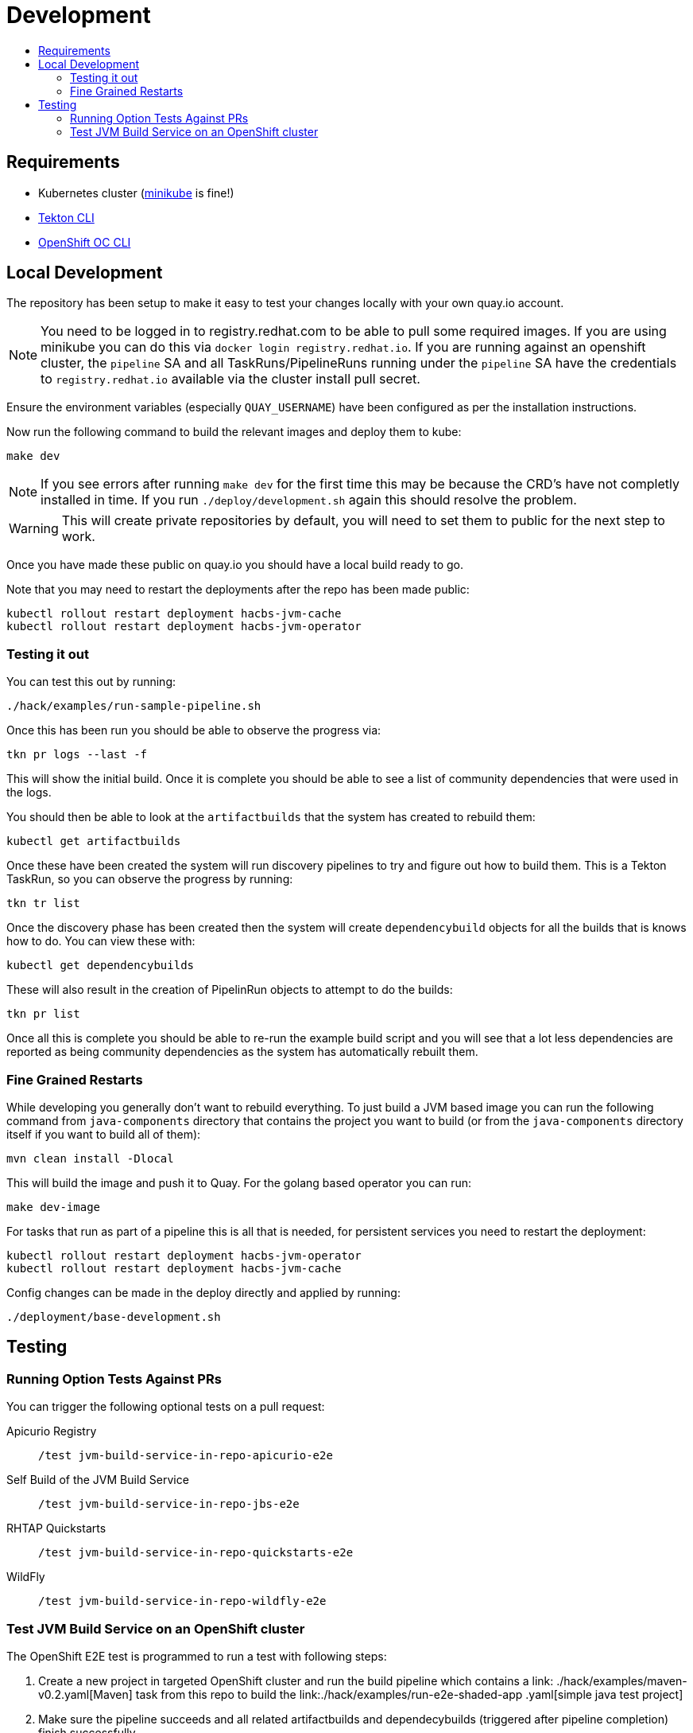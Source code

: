 = Development
:icons: font
:toc:
:toclevels: 5
:toc-title:

== Requirements

* Kubernetes cluster (link:https://kubernetes.io/docs/tasks/tools/#minikube[minikube] is fine!)
* link:https://tekton.dev/docs/cli/[Tekton CLI]
* link:https://github.com/openshift/oc[OpenShift OC CLI]

== Local Development

The repository has been setup to make it easy to test your changes locally with your own quay.io account.

NOTE: You need to be logged in to registry.redhat.com to be able to pull some required images. If you are using minikube you can do this via `docker login registry.redhat.io`.  If you are running against an openshift cluster, the `pipeline` SA and all TaskRuns/PipelineRuns running under the `pipeline` SA have the credentials to `registry.redhat.io` available via the cluster install pull secret.

Ensure the environment variables (especially `QUAY_USERNAME`) have been configured as per the installation instructions.

Now run the following command to build the relevant images and deploy them to kube:

----
make dev
----

NOTE: If you see errors after running `make dev` for the first time this may be because the CRD's have not completly installed in time. If you run `./deploy/development.sh` again this should resolve the problem.

WARNING: This will create private repositories by default, you will need to set them to public for the next step to work.

Once you have made these public on quay.io you should have a local build ready to go.

Note that you may need to restart the deployments after the repo has been made public:

----
kubectl rollout restart deployment hacbs-jvm-cache
kubectl rollout restart deployment hacbs-jvm-operator
----

=== Testing it out

You can test this out by running:

----
./hack/examples/run-sample-pipeline.sh
----

Once this has been run you should be able to observe the progress via:

----
tkn pr logs --last -f
----

This will show the initial build. Once it is complete you should be able to see a list of community dependencies that were used in the logs.

You should then be able to look at the `artifactbuilds` that the system has created to rebuild them:

----
kubectl get artifactbuilds
----

Once these have been created the system will run discovery pipelines to try and figure out how to build them. This is a Tekton TaskRun, so you can observe the progress by running:

----
tkn tr list
----

Once the discovery phase has been created then the system will create `dependencybuild` objects for all the builds that is knows how to do. You can view these with:

----
kubectl get dependencybuilds
----

These will also result in the creation of PipelinRun objects to attempt to do the builds:

----
tkn pr list
----

Once all this is complete you should be able to re-run the example build script and you will see that a lot less dependencies are reported as being community dependencies as the system has automatically rebuilt them.

=== Fine Grained Restarts

While developing you generally don't want to rebuild everything. To just build
a JVM based image you can run the following command from `java-components` directory that contains the project you want to build (or from the `java-components` directory itself if you want to build all of them):

----
mvn clean install -Dlocal
----

This will build the image and push it to Quay. For the golang based operator you can run:

----
make dev-image
----

For tasks that run as part of a pipeline this is all that is needed, for persistent services you need to restart the deployment:

----
kubectl rollout restart deployment hacbs-jvm-operator
kubectl rollout restart deployment hacbs-jvm-cache
----

Config changes can be made in the deploy directly and applied by running:

----
./deployment/base-development.sh
----


== Testing

=== Running Option Tests Against PRs

You can trigger the following optional tests on a pull request:

Apicurio Registry::

`/test jvm-build-service-in-repo-apicurio-e2e`

Self Build of the JVM Build Service::

`/test jvm-build-service-in-repo-jbs-e2e`

RHTAP Quickstarts::

`/test jvm-build-service-in-repo-quickstarts-e2e`

WildFly::

`/test jvm-build-service-in-repo-wildfly-e2e`

=== Test JVM Build Service on an OpenShift cluster

The OpenShift E2E test is programmed to run a test with following steps:

. Create a new project in targeted OpenShift cluster and run the build pipeline which contains a link:
./hack/examples/maven-v0.2.yaml[Maven] task from this repo to build the link:./hack/examples/run-e2e-shaded-app
.yaml[simple java test project]
. Make sure the pipeline succeeds and all related artifactbuilds and dependecybuilds (triggered after pipeline completion) finish successfully
. Check that all "contaminated" builds are resolved
. Verify that triggering a second build accesses dependencies that are cached from a previous build
. Verify that the correct JDK version is identified in dependencybuilds
. Check that maven/gradle logs/sources are found in rebuilt artifacts

Before running the test, you need to export couple of env vars that reference container images for the operator, cache and build-request-processor.

Also you need to specify your quay.io username that will be used for pushing rebuilt dependencies in a format: `quay.io/$QUAY_USERNAME/test-images`. Make sure the repo "test-images" exists in your account and is publicly available.

[source,bash]
----
export QUAY_USERNAME=<your-quay-io-account-username>
export JVM_BUILD_SERVICE_IMAGE=
export JVM_BUILD_SERVICE_CACHE_IMAGE=
export JVM_BUILD_SERVICE_REQPROCESSOR_IMAGE=
./deploy/openshift-ci.sh
make openshift-e2e
----
